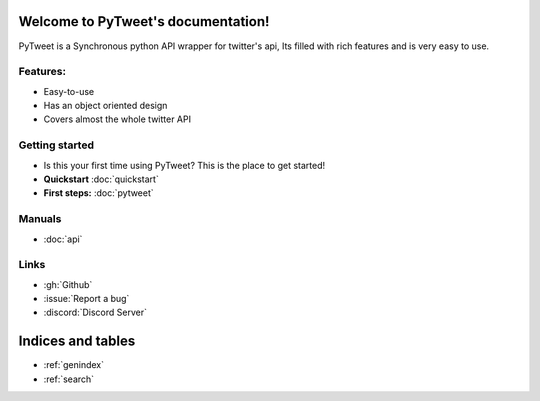 Welcome to PyTweet's documentation!
===================================
PyTweet is a Synchronous python API wrapper for twitter's api, Its filled with rich features and is very easy to use.


Features:
-----------------

- Easy-to-use
- Has an object oriented design
- Covers almost the whole twitter API

Getting started
-----------------
- Is this your first time using PyTweet? This is the place to get started!
- **Quickstart** :doc:`quickstart`
- **First steps:** :doc:`pytweet`


Manuals
-----------------
- :doc:`api`


Links
-----------------
- :gh:`Github`
- :issue:`Report a bug`
- :discord:`Discord Server`

Indices and tables
==================

* :ref:`genindex`
* :ref:`search`
